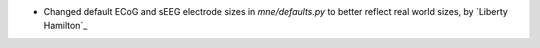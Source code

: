 - Changed default ECoG and sEEG electrode sizes in `mne/defaults.py` to better reflect real world sizes, by `Liberty Hamilton`_
